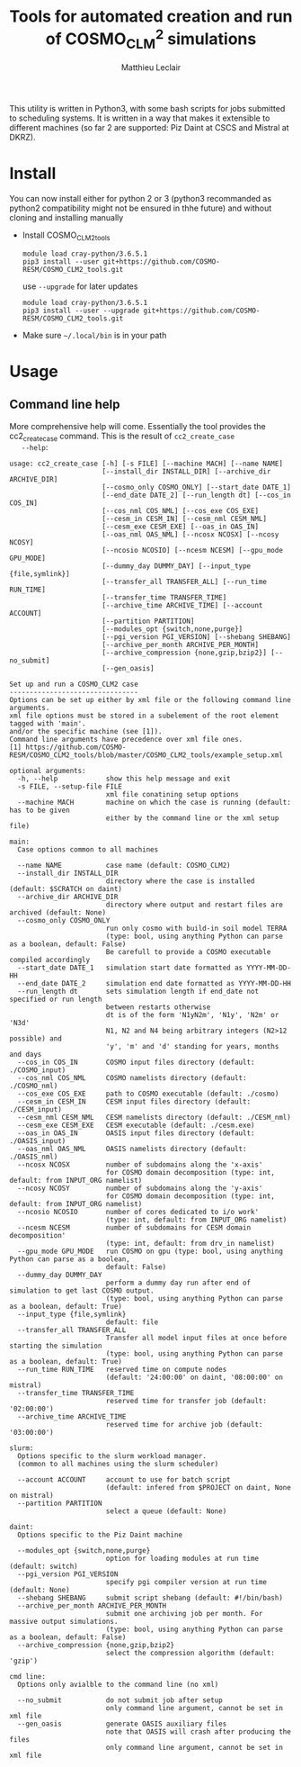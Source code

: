 # Created 2019-03-13 Wed 17:59
#+TITLE: Tools for automated creation and run of COSMO_CLM^2 simulations
#+AUTHOR: Matthieu Leclair
#+export_file_name: README
#+startup: overview

This utility is written in Python3, with some bash scripts for jobs
submitted to scheduling systems. It is written in a way that makes it
extensible to different machines (so far 2 are supported: Piz Daint at
CSCS and Mistral at DKRZ).

* Install
You can now install either for python 2 or 3 (python3 recommanded as
python2 compatibility might not be ensured in thhe future) and
without cloning and installing manually
- Install COSMO_CLM2_tools
  #+begin_src shell
    module load cray-python/3.6.5.1
    pip3 install --user git+https://github.com/COSMO-RESM/COSMO_CLM2_tools.git
  #+end_src
  use ~--upgrade~ for later updates
  #+begin_src shell
    module load cray-python/3.6.5.1
    pip3 install --user --upgrade git+https://github.com/COSMO-RESM/COSMO_CLM2_tools.git
  #+end_src
- Make sure =~/.local/bin= is in your path

* Usage
** Command line help
More comprehensive help will come. Essentially the tool provides
the cc2_create_case command. This is the result of =cc2_create_case
   --help=:
#+begin_src text
  usage: cc2_create_case [-h] [-s FILE] [--machine MACH] [--name NAME]
                         [--install_dir INSTALL_DIR] [--archive_dir ARCHIVE_DIR]
                         [--cosmo_only COSMO_ONLY] [--start_date DATE_1]
                         [--end_date DATE_2] [--run_length dt] [--cos_in COS_IN]
                         [--cos_nml COS_NML] [--cos_exe COS_EXE]
                         [--cesm_in CESM_IN] [--cesm_nml CESM_NML]
                         [--cesm_exe CESM_EXE] [--oas_in OAS_IN]
                         [--oas_nml OAS_NML] [--ncosx NCOSX] [--ncosy NCOSY]
                         [--ncosio NCOSIO] [--ncesm NCESM] [--gpu_mode GPU_MODE]
                         [--dummy_day DUMMY_DAY] [--input_type {file,symlink}]
                         [--transfer_all TRANSFER_ALL] [--run_time RUN_TIME]
                         [--transfer_time TRANSFER_TIME]
                         [--archive_time ARCHIVE_TIME] [--account ACCOUNT]
                         [--partition PARTITION]
                         [--modules_opt {switch,none,purge}]
                         [--pgi_version PGI_VERSION] [--shebang SHEBANG]
                         [--archive_per_month ARCHIVE_PER_MONTH]
                         [--archive_compression {none,gzip,bzip2}] [--no_submit]
                         [--gen_oasis]

  Set up and run a COSMO_CLM2 case
  --------------------------------
  Options can be set up either by xml file or the following command line arguments.
  xml file options must be stored in a subelement of the root element tagged with 'main'.
  and/or the specific machine (see [1]).
  Command line arguments have precedence over xml file ones.
  [1] https://github.com/COSMO-RESM/COSMO_CLM2_tools/blob/master/COSMO_CLM2_tools/example_setup.xml

  optional arguments:
    -h, --help            show this help message and exit
    -s FILE, --setup-file FILE
                          xml file conatining setup options
    --machine MACH        machine on which the case is running (default: has to be given 
                          either by the command line or the xml setup file)

  main:
    Case options common to all machines

    --name NAME           case name (default: COSMO_CLM2)
    --install_dir INSTALL_DIR
                          directory where the case is installed (default: $SCRATCH on daint)
    --archive_dir ARCHIVE_DIR
                          directory where output and restart files are archived (default: None)
    --cosmo_only COSMO_ONLY
                          run only cosmo with build-in soil model TERRA
                          (type: bool, using anything Python can parse as a boolean, default: False)
                          Be carefull to provide a COSMO executable compiled accordingly
    --start_date DATE_1   simulation start date formatted as YYYY-MM-DD-HH
    --end_date DATE_2     simulation end date formatted as YYYY-MM-DD-HH
    --run_length dt       sets simulation length if end_date not specified or run length
                          between restarts otherwise
                          dt is of the form 'N1yN2m', 'N1y', 'N2m' or 'N3d'
                          N1, N2 and N4 being arbitrary integers (N2>12 possible) and
                          'y', 'm' and 'd' standing for years, months and days
    --cos_in COS_IN       COSMO input files directory (default: ./COSMO_input)
    --cos_nml COS_NML     COSMO namelists directory (default: ./COSMO_nml)
    --cos_exe COS_EXE     path to COSMO executable (default: ./cosmo)
    --cesm_in CESM_IN     CESM input files directory (default: ./CESM_input)
    --cesm_nml CESM_NML   CESM namelists directory (default: ./CESM_nml)
    --cesm_exe CESM_EXE   CESM executable (default: ./cesm.exe)
    --oas_in OAS_IN       OASIS input files directory (default: ./OASIS_input)
    --oas_nml OAS_NML     OASIS namelists directory (default: ./OASIS_nml)
    --ncosx NCOSX         number of subdomains along the 'x-axis'
                          for COSMO domain decomposition (type: int, default: from INPUT_ORG namelist)
    --ncosy NCOSY         number of subdomains along the 'y-axis'
                          for COSMO domain decomposition (type: int, default: from INPUT_ORG namelist)
    --ncosio NCOSIO       number of cores dedicated to i/o work'
                          (type: int, default: from INPUT_ORG namelist)
    --ncesm NCESM         number of subdomains for CESM domain decomposition'
                          (type: int, default: from drv_in namelist)
    --gpu_mode GPU_MODE   run COSMO on gpu (type: bool, using anything Python can parse as a boolean,
                          default: False)
    --dummy_day DUMMY_DAY
                          perform a dummy day run after end of simulation to get last COSMO output.
                          (type: bool, using anything Python can parse as a boolean, default: True)
    --input_type {file,symlink}
                          default: file
    --transfer_all TRANSFER_ALL
                          Transfer all model input files at once before starting the simulation
                          (type: bool, using anything Python can parse as a boolean, default: True)
    --run_time RUN_TIME   reserved time on compute nodes
                          (default: '24:00:00' on daint, '08:00:00' on mistral)
    --transfer_time TRANSFER_TIME
                          reserved time for transfer job (default: '02:00:00')
    --archive_time ARCHIVE_TIME
                          reserved time for archive job (default: '03:00:00')

  slurm:
    Options specific to the slurm workload manager.
    (common to all machines using the slurm scheduler)

    --account ACCOUNT     account to use for batch script
                          (default: infered from $PROJECT on daint, None on mistral)
    --partition PARTITION
                          select a queue (default: None)

  daint:
    Options specific to the Piz Daint machine

    --modules_opt {switch,none,purge}
                          option for loading modules at run time (default: switch)
    --pgi_version PGI_VERSION
                          specify pgi compiler version at run time (default: None)
    --shebang SHEBANG     submit script shebang (default: #!/bin/bash)
    --archive_per_month ARCHIVE_PER_MONTH
                          submit one archiving job per month. For massive output simulations.
                          (type: bool, using anything Python can parse as a boolean, default: False)
    --archive_compression {none,gzip,bzip2}
                          select the compression algorithm (default: 'gzip')

  cmd line:
    Options only avialble to the command line (no xml)

    --no_submit           do not submit job after setup
                          only command line argument, cannot be set in xml file
    --gen_oasis           generate OASIS auxiliary files
                          note that OASIS will crash after producing the files
                          only command line argument, cannot be set in xml file
#+end_src
